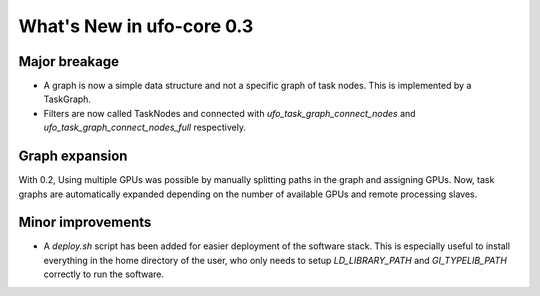 ==========================
What's New in ufo-core 0.3
==========================

Major breakage
==============

- A graph is now a simple data structure and not a specific graph of task nodes.
  This is implemented by a TaskGraph.

- Filters are now called TaskNodes and connected with
  `ufo_task_graph_connect_nodes` and `ufo_task_graph_connect_nodes_full`
  respectively.


Graph expansion
===============

With 0.2, Using multiple GPUs was possible by manually splitting paths in the
graph and assigning GPUs. Now, task graphs are automatically expanded depending
on the number of available GPUs and remote processing slaves.


Minor improvements
==================

- A `deploy.sh` script has been added for easier deployment of the software
  stack. This is especially useful to install everything in the home directory
  of the user, who only needs to setup `LD_LIBRARY_PATH` and `GI_TYPELIB_PATH`
  correctly to run the software.
